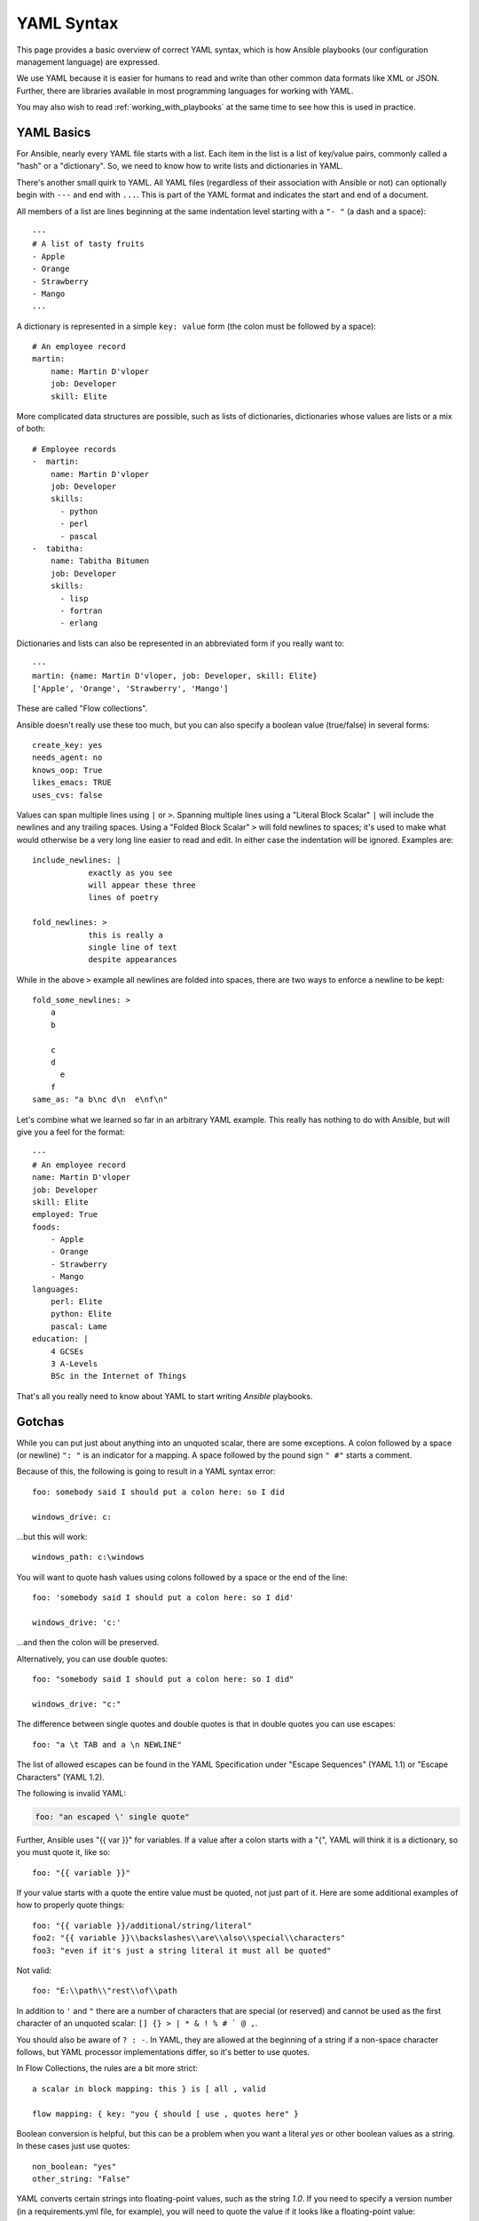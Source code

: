 .. _yaml_syntax:


YAML Syntax
===========

This page provides a basic overview of correct YAML syntax, which is how Ansible
playbooks (our configuration management language) are expressed.  

We use YAML because it is easier for humans to read and write than other common
data formats like XML or JSON.  Further, there are libraries available in most
programming languages for working with YAML.

You may also wish to read :ref:`working_with_playbooks` at the same time to see how this
is used in practice.


YAML Basics
-----------

For Ansible, nearly every YAML file starts with a list.   
Each item in the list is a list of key/value pairs, commonly
called a "hash" or a "dictionary".  So, we need to know how
to write lists and dictionaries in YAML.

There's another small quirk to YAML.  All YAML files (regardless of their association with Ansible or not) can optionally
begin with ``---`` and end with ``...``.  This is part of the YAML format and indicates the start and end of a document.

All members of a list are lines beginning at the same indentation level starting with a ``"- "`` (a dash and a space)::

    ---
    # A list of tasty fruits
    - Apple
    - Orange
    - Strawberry
    - Mango
    ...

A dictionary is represented in a simple ``key: value`` form (the colon must be followed by a space)::

    # An employee record
    martin:
        name: Martin D'vloper
        job: Developer
        skill: Elite

More complicated data structures are possible, such as lists of dictionaries, dictionaries whose values are lists or a mix of both::

    # Employee records
    -  martin:
        name: Martin D'vloper
        job: Developer
        skills:
          - python
          - perl
          - pascal
    -  tabitha:
        name: Tabitha Bitumen
        job: Developer
        skills:
          - lisp
          - fortran
          - erlang

Dictionaries and lists can also be represented in an abbreviated form if you really want to::

    ---
    martin: {name: Martin D'vloper, job: Developer, skill: Elite}
    ['Apple', 'Orange', 'Strawberry', 'Mango']

These are called "Flow collections".

.. _truthiness:

Ansible doesn't really use these too much, but you can also specify a boolean value (true/false) in several forms::

    create_key: yes
    needs_agent: no
    knows_oop: True
    likes_emacs: TRUE
    uses_cvs: false

Values can span multiple lines using ``|`` or ``>``.  Spanning multiple lines using a "Literal Block Scalar" ``|`` will include the newlines and any trailing spaces.
Using a "Folded Block Scalar" ``>`` will fold newlines to spaces; it's used to make what would otherwise be a very long line easier to read and edit.
In either case the indentation will be ignored.
Examples are::

    include_newlines: |
                exactly as you see
                will appear these three
                lines of poetry

    fold_newlines: >
                this is really a
                single line of text
                despite appearances

While in the above ``>`` example all newlines are folded into spaces, there are two ways to enforce a newline to be kept::

    fold_some_newlines: >
        a
        b

        c
        d
          e
        f
    same_as: "a b\nc d\n  e\nf\n"

Let's combine what we learned so far in an arbitrary YAML example.
This really has nothing to do with Ansible, but will give you a feel for the format::

    ---
    # An employee record
    name: Martin D'vloper
    job: Developer
    skill: Elite
    employed: True
    foods:
        - Apple
        - Orange
        - Strawberry
        - Mango
    languages:
        perl: Elite
        python: Elite
        pascal: Lame
    education: |
        4 GCSEs
        3 A-Levels
        BSc in the Internet of Things

That's all you really need to know about YAML to start writing `Ansible` playbooks.

Gotchas
-------

While you can put just about anything into an unquoted scalar, there are some exceptions.
A colon followed by a space (or newline) ``": "`` is an indicator for a mapping.
A space followed by the pound sign ``" #"`` starts a comment.

Because of this, the following is going to result in a YAML syntax error::

    foo: somebody said I should put a colon here: so I did

    windows_drive: c:

...but this will work::

    windows_path: c:\windows

You will want to quote hash values using colons followed by a space or the end of the line::

    foo: 'somebody said I should put a colon here: so I did'
    
    windows_drive: 'c:'

...and then the colon will be preserved.

Alternatively, you can use double quotes::

    foo: "somebody said I should put a colon here: so I did"
    
    windows_drive: "c:"

The difference between single quotes and double quotes is that in double quotes
you can use escapes::

    foo: "a \t TAB and a \n NEWLINE"

The list of allowed escapes can be found in the YAML Specification under "Escape Sequences" (YAML 1.1) or "Escape Characters" (YAML 1.2).

The following is invalid YAML:

.. code-block:: text

    foo: "an escaped \' single quote"


Further, Ansible uses "{{ var }}" for variables.  If a value after a colon starts
with a "{", YAML will think it is a dictionary, so you must quote it, like so::

    foo: "{{ variable }}"

If your value starts with a quote the entire value must be quoted, not just part of it. Here are some additional examples of how to properly quote things::

    foo: "{{ variable }}/additional/string/literal"
    foo2: "{{ variable }}\\backslashes\\are\\also\\special\\characters"
    foo3: "even if it's just a string literal it must all be quoted"

Not valid::

    foo: "E:\\path\\"rest\\of\\path

In addition to ``'`` and ``"`` there are a number of characters that are special (or reserved) and cannot be used
as the first character of an unquoted scalar: ``[] {} > | * & ! % # ` @ ,``.

You should also be aware of ``? : -``. In YAML, they are allowed at the beginning of a string if a non-space
character follows, but YAML processor implementations differ, so it's better to use quotes.

In Flow Collections, the rules are a bit more strict::

    a scalar in block mapping: this } is [ all , valid

    flow mapping: { key: "you { should [ use , quotes here" }

Boolean conversion is helpful, but this can be a problem when you want a literal `yes` or other boolean values as a string.
In these cases just use quotes::

    non_boolean: "yes"
    other_string: "False"


YAML converts certain strings into floating-point values, such as the string
`1.0`. If you need to specify a version number (in a requirements.yml file, for
example), you will need to quote the value if it looks like a floating-point
value::

  version: "1.0"


.. seealso::

   :ref:`working_with_playbooks`
       Learn what playbooks can do and how to write/run them.
   `YAMLLint <http://yamllint.com/>`_
       YAML Lint (online) helps you debug YAML syntax if you are having problems
   `GitHub examples directory <https://github.com/ansible/ansible-examples>`_
       Complete playbook files from the github project source
   `Wikipedia YAML syntax reference <https://en.wikipedia.org/wiki/YAML>`_
       A good guide to YAML syntax
   `Mailing List <https://groups.google.com/group/ansible-project>`_
       Questions? Help? Ideas?  Stop by the list on Google Groups
   `irc.freenode.net <http://irc.freenode.net>`_
       #ansible IRC chat channel and #yaml for YAML specific questions
   `YAML 1.1 Specification <http://yaml.org/spec/1.1/>`_
       The Specification for YAML 1.1, which PyYAML and libyaml are currently
       implementing
   `YAML 1.2 Specification <http://yaml.org/spec/1.2/spec.html>`_
       For completeness, YAML 1.2 is the successor of 1.1

